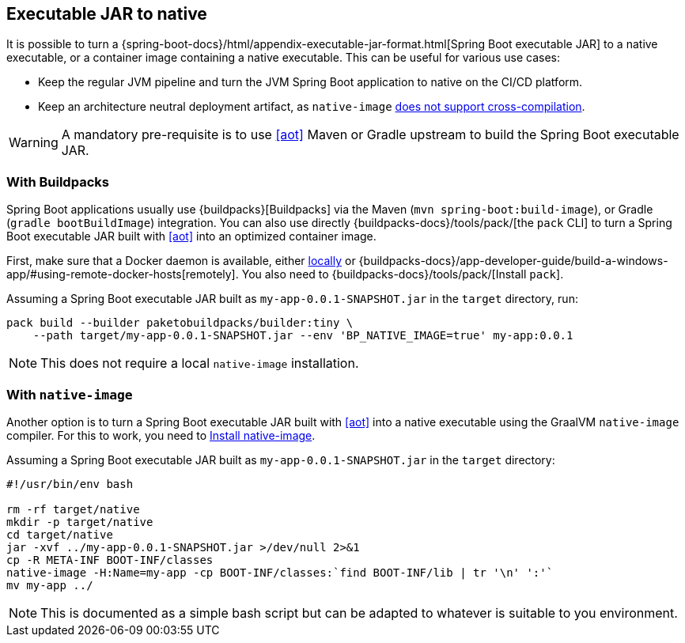 [[executable-jar-to-native]]
== Executable JAR to native

It is possible to turn a {spring-boot-docs}/html/appendix-executable-jar-format.html[Spring Boot executable JAR] to a native executable, or a container image containing a native executable.
This can be useful for various use cases:

* Keep the regular JVM pipeline and turn the JVM Spring Boot application to native on the CI/CD platform.
* Keep an architecture neutral deployment artifact, as `native-image` https://github.com/oracle/graal/issues/407[does not support cross-compilation].

WARNING: A mandatory pre-requisite is to use <<aot>> Maven or Gradle upstream to build the Spring Boot executable JAR.

=== With Buildpacks

Spring Boot applications usually use {buildpacks}[Buildpacks] via the Maven (`mvn spring-boot:build-image`), or Gradle (`gradle bootBuildImage`) integration.
You can also use directly {buildpacks-docs}/tools/pack/[the `pack` CLI] to turn a Spring Boot executable JAR built with <<aot>> into an optimized container image.

First, make sure that a Docker daemon is available, either https://hub.docker.com/search?type=edition&offering=community[locally] or {buildpacks-docs}/app-developer-guide/build-a-windows-app/#using-remote-docker-hosts[remotely].
You also need to {buildpacks-docs}/tools/pack/[Install `pack`].

Assuming a Spring Boot executable JAR built as `my-app-0.0.1-SNAPSHOT.jar` in the `target` directory, run:

[source,bash]
----
pack build --builder paketobuildpacks/builder:tiny \
    --path target/my-app-0.0.1-SNAPSHOT.jar --env 'BP_NATIVE_IMAGE=true' my-app:0.0.1
----

NOTE: This does not require a local `native-image` installation.

=== With `native-image`

Another option is to turn a Spring Boot executable JAR built with <<aot>> into a native executable using the GraalVM `native-image` compiler.
For this to work, you need to <<getting-started-native-image-system-requirements,Install native-image>>.

Assuming a Spring Boot executable JAR built as `my-app-0.0.1-SNAPSHOT.jar` in the `target` directory:

[source,bash]
----
#!/usr/bin/env bash

rm -rf target/native
mkdir -p target/native
cd target/native
jar -xvf ../my-app-0.0.1-SNAPSHOT.jar >/dev/null 2>&1
cp -R META-INF BOOT-INF/classes
native-image -H:Name=my-app -cp BOOT-INF/classes:`find BOOT-INF/lib | tr '\n' ':'`
mv my-app ../
----

NOTE: This is documented as a simple bash script but can be adapted to whatever is suitable to you environment.
